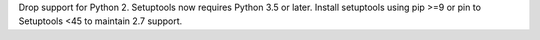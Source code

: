 Drop support for Python 2. Setuptools now requires Python 3.5 or later. Install setuptools using pip >=9 or pin to Setuptools <45 to maintain 2.7 support.
